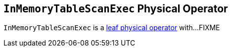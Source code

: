 == [[InMemoryTableScanExec]] `InMemoryTableScanExec` Physical Operator

`InMemoryTableScanExec` is a link:spark-sql-SparkPlan.adoc#LeafExecNode[leaf physical operator] with...FIXME
